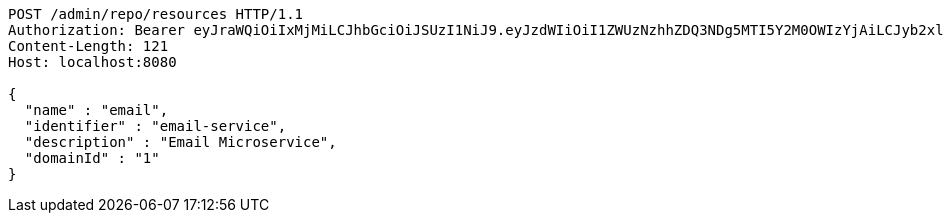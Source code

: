 [source,http,options="nowrap"]
----
POST /admin/repo/resources HTTP/1.1
Authorization: Bearer eyJraWQiOiIxMjMiLCJhbGciOiJSUzI1NiJ9.eyJzdWIiOiI1ZWUzNzhhZDQ3NDg5MTI5Y2M0OWIzYjAiLCJyb2xlcyI6W10sImlzcyI6Im1tYWR1LmNvbSIsImdyb3VwcyI6WyJ0ZXN0Iiwic2FtcGxlIl0sImF1dGhvcml0aWVzIjpbXSwiY2xpZW50X2lkIjoiMjJlNjViNzItOTIzNC00MjgxLTlkNzMtMzIzMDA4OWQ0OWE3IiwiZG9tYWluX2lkIjoiMCIsImF1ZCI6InRlc3QiLCJuYmYiOjE1OTQ0NDcxNTIsInVzZXJfaWQiOiIxMTExMTExMTEiLCJzY29wZSI6ImEuMS5yZXNvdXJjZS5jcmVhdGUiLCJleHAiOjE1OTQ0NDcxNTcsImlhdCI6MTU5NDQ0NzE1MiwianRpIjoiZjViZjc1YTYtMDRhMC00MmY3LWExZTAtNTgzZTI5Y2RlODZjIn0.TFFDGTKk7rBOpr9ayoml9fT2JGRxzBO7Ej-Spaq1yb2L1hlxK2nvrnJ1iLJDHzi6Tp5H8lO1XjiTOXa0RS1JXaNEXyehnFZYN_mg-KX4n-qRO4RpXprN3PXsfUpcwk9CbWJ7zeua9VvX27nSQDvt2jKzMjaBEDv4pWLYj6pwwkgFaLWM1EJ6hzQkLfOmczkXQcS5341EVowsLIhx2-elF1piwB4QtcztznfJ9PP6bs_iSl4UQ7vK-ZAm8gMnXhfBF3J-86iYnbiU6dFgnDTqVhCx6R5o68ieiqQLqNPXzLqYtjUmmjYaV7BzVubMsGcXgI2NzDVBmXQVC73h6URk9g
Content-Length: 121
Host: localhost:8080

{
  "name" : "email",
  "identifier" : "email-service",
  "description" : "Email Microservice",
  "domainId" : "1"
}
----